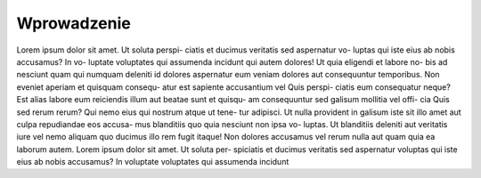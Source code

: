 ============
Wprowadzenie
============


Lorem ipsum dolor sit amet. Ut soluta perspi-
ciatis et ducimus veritatis sed aspernatur vo-
luptas qui iste eius ab nobis accusamus? In vo-
luptate voluptates qui assumenda incidunt qui
autem dolores! Ut quia eligendi et labore no-
bis ad nesciunt quam qui numquam deleniti
id dolores aspernatur eum veniam dolores aut
consequuntur temporibus.
Non eveniet aperiam et quisquam consequ-
atur est sapiente accusantium vel Quis perspi-
ciatis eum consequatur neque? Est alias labore
eum reiciendis illum aut beatae sunt et quisqu-
am consequuntur sed galisum mollitia vel offi-
cia Quis sed rerum rerum?
Qui nemo eius qui nostrum atque ut tene-
tur adipisci. Ut nulla provident in galisum iste
sit illo amet aut culpa repudiandae eos accusa-
mus blanditiis quo quia nesciunt non ipsa vo-
luptas. Ut blanditiis deleniti aut veritatis iure
vel nemo aliquam quo ducimus illo rem fugit
itaque! Non dolores accusamus vel rerum nulla
aut quam quia ea laborum autem.
Lorem ipsum dolor sit amet. Ut soluta per-
spiciatis et ducimus veritatis sed aspernatur
voluptas qui iste eius ab nobis accusamus? In
voluptate voluptates qui assumenda incidunt
